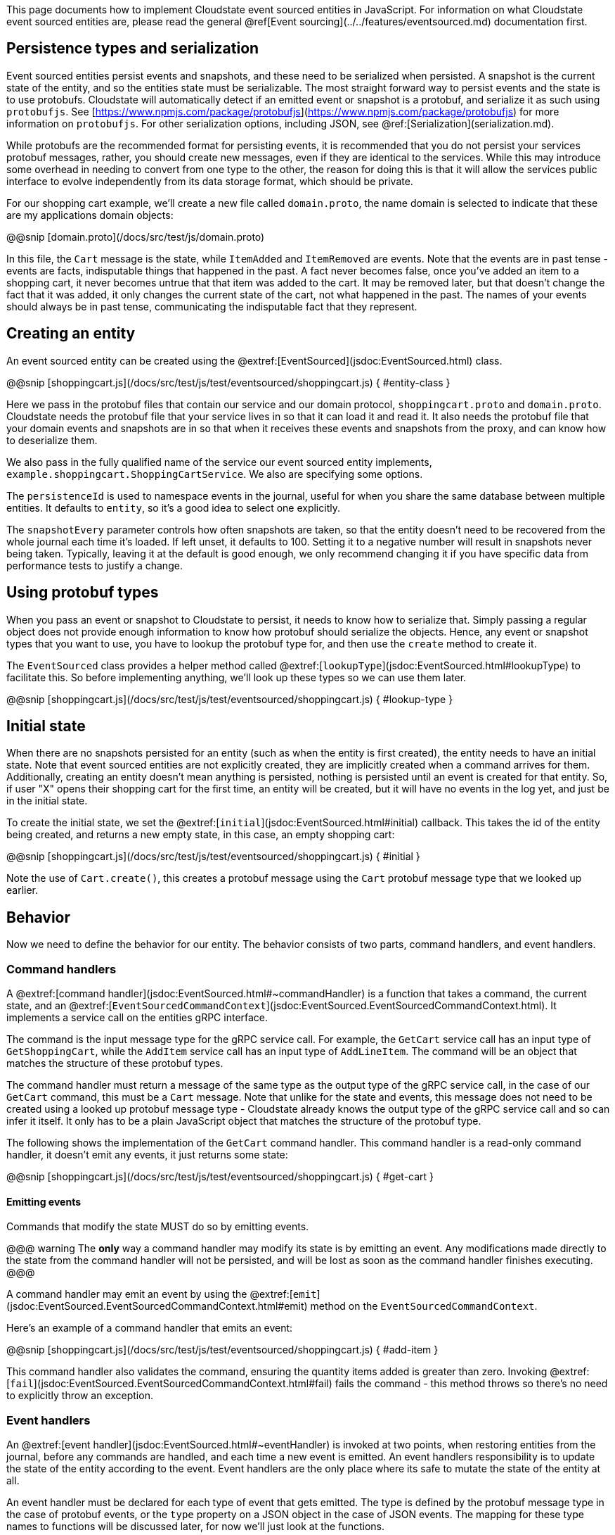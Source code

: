 

This page documents how to implement Cloudstate event sourced entities in JavaScript. For information on what Cloudstate event sourced entities are, please read the general @ref[Event sourcing](../../features/eventsourced.md) documentation first.

== Persistence types and serialization

Event sourced entities persist events and snapshots, and these need to be serialized when persisted. A snapshot is the current state of the entity, and so the entities state must be serializable. The most straight forward way to persist events and the state is to use protobufs. Cloudstate will automatically detect if an emitted event or snapshot is a protobuf, and serialize it as such using `protobufjs`. See [https://www.npmjs.com/package/protobufjs](https://www.npmjs.com/package/protobufjs) for more information on `protobufjs`. For other serialization options, including JSON, see @ref:[Serialization](serialization.md).

While protobufs are the recommended format for persisting events, it is recommended that you do not persist your services protobuf messages, rather, you should create new messages, even if they are identical to the services. While this may introduce some overhead in needing to convert from one type to the other, the reason for doing this is that it will allow the services public interface to evolve independently from its data storage format, which should be private.

For our shopping cart example, we'll create a new file called `domain.proto`, the name domain is selected to indicate that these are my applications domain objects:

@@snip [domain.proto](/docs/src/test/js/domain.proto)

In this file, the `Cart` message is the state, while `ItemAdded` and `ItemRemoved` are events. Note that the events are in past tense - events are facts, indisputable things that happened in the past. A fact never becomes false, once you've added an item to a shopping cart, it never becomes untrue that that item was added to the cart. It may be removed later, but that doesn't change the fact that it was added, it only changes the current state of the cart, not what happened in the past. The names of your events should always be in past tense, communicating the indisputable fact that they represent.

## Creating an entity

An event sourced entity can be created using the @extref:[EventSourced](jsdoc:EventSourced.html) class.

@@snip [shoppingcart.js](/docs/src/test/js/test/eventsourced/shoppingcart.js) { #entity-class }

Here we pass in the protobuf files that contain our service and our domain protocol, `shoppingcart.proto` and `domain.proto`. Cloudstate needs the protobuf file that your service lives in so that it can load it and read it. It also needs the protobuf file that your domain events and snapshots are in so that when it receives these events and snapshots from the proxy, and can know how to deserialize them.

We also pass in the fully qualified name of the service our event sourced entity implements, `example.shoppingcart.ShoppingCartService`. We also are specifying some options.

The `persistenceId` is used to namespace events in the journal, useful for when you share the same database between multiple entities. It defaults to `entity`, so it's a good idea to select one explicitly.

The `snapshotEvery` parameter controls how often snapshots are taken, so that the entity doesn't need to be recovered from the whole journal each time it's loaded. If left unset, it defaults to 100. Setting it to a negative number will result in snapshots never being taken. Typically, leaving it at the default is good enough, we only recommend changing it if you have specific data from performance tests to justify a change.

== Using protobuf types

When you pass an event or snapshot to Cloudstate to persist, it needs to know how to serialize that. Simply passing a regular object does not provide enough information to know how protobuf should serialize the objects. Hence, any event or snapshot types that you want to use, you have to lookup the protobuf type for, and then use the `create` method to create it.

The `EventSourced` class provides a helper method called @extref:[`lookupType`](jsdoc:EventSourced.html#lookupType) to facilitate this. So before implementing anything, we'll look up these types so we can use them later.

@@snip [shoppingcart.js](/docs/src/test/js/test/eventsourced/shoppingcart.js) { #lookup-type }

## Initial state

When there are no snapshots persisted for an entity (such as when the entity is first created), the entity needs to have an initial state. Note that event sourced entities are not explicitly created, they are implicitly created when a command arrives for them. Additionally, creating an entity doesn't mean anything is persisted, nothing is persisted until an event is created for that entity. So, if user "X" opens their shopping cart for the first time, an entity will be created, but it will have no events in the log yet, and just be in the initial state.

To create the initial state, we set the @extref:[`initial`](jsdoc:EventSourced.html#initial) callback. This takes the id of the entity being created, and returns a new empty state, in this case, an empty shopping cart:

@@snip [shoppingcart.js](/docs/src/test/js/test/eventsourced/shoppingcart.js) { #initial }

Note the use of `Cart.create()`, this creates a protobuf message using the `Cart` protobuf message type that we looked up earlier.

## Behavior

Now we need to define the behavior for our entity. The behavior consists of two parts, command handlers, and event handlers.

### Command handlers

A @extref:[command handler](jsdoc:EventSourced.html#~commandHandler) is a function that takes a command, the current state, and an @extref:[`EventSourcedCommandContext`](jsdoc:EventSourced.EventSourcedCommandContext.html). It implements a service call on the entities gRPC interface.

The command is the input message type for the gRPC service call. For example, the `GetCart` service call has an input type of `GetShoppingCart`, while the `AddItem` service call has an input type of `AddLineItem`. The command will be an object that matches the structure of these protobuf types.

The command handler must return a message of the same type as the output type of the gRPC service call, in the case of our `GetCart` command, this must be a `Cart` message. Note that unlike for the state and events, this message does not need to be created using a looked up protobuf message type - Cloudstate already knows the output type of the gRPC service call and so can infer it itself. It only has to be a plain JavaScript object that matches the structure of the protobuf type.

The following shows the implementation of the `GetCart` command handler. This command handler is a read-only command handler, it doesn't emit any events, it just returns some state:

@@snip [shoppingcart.js](/docs/src/test/js/test/eventsourced/shoppingcart.js) { #get-cart }

#### Emitting events

Commands that modify the state MUST do so by emitting events.

@@@ warning
The **only** way a command handler may modify its state is by emitting an event. Any modifications made directly to the state from the command handler will not be persisted, and will be lost as soon as the command handler finishes executing.
@@@

A command handler may emit an event by using the @extref:[`emit`](jsdoc:EventSourced.EventSourcedCommandContext.html#emit) method on the `EventSourcedCommandContext`.

Here's an example of a command handler that emits an event:

@@snip [shoppingcart.js](/docs/src/test/js/test/eventsourced/shoppingcart.js) { #add-item }

This command handler also validates the command, ensuring the quantity items added is greater than zero. Invoking @extref:[`fail`](jsdoc:EventSourced.EventSourcedCommandContext.html#fail) fails the command - this method throws so there's no need to explicitly throw an exception.

### Event handlers

An @extref:[event handler](jsdoc:EventSourced.html#~eventHandler) is invoked at two points, when restoring entities from the journal, before any commands are handled, and each time a new event is emitted. An event handlers responsibility is to update the state of the entity according to the event. Event handlers are the only place where its safe to mutate the state of the entity at all.

An event handler must be declared for each type of event that gets emitted. The type is defined by the protobuf message type in the case of protobuf events, or the `type` property on a JSON object in the case of JSON events. The mapping for these type names to functions will be discussed later, for now we'll just look at the functions.

Event handlers take the event they are handling, and the state, and must return the new state. The handler may update the existing state passed in, but it still has to return that state as its return value.

Here's an example event handler for the `ItemAdded` event:

@@snip [shoppingcart.js](/docs/src/test/js/test/eventsourced/shoppingcart.js) { #item-added }

=== Setting the behavior

Once you have your command handler and event handler functions implemented, you can now set your behavior. The @extref:[behavior callback](jsdoc:EventSourced.html#~behaviorCallback) takes the current state of the entity, and returns an object with two properties, `commandHandlers` and `eventHandlers`. The callback may return different sets of handlers according to the current state, this will be explored more @ref:[a little later](#multiple-behaviors), for now we'll just implement an entity with one set of handlers.

The behavior callback can be set by setting the @extref:[`behavior`](jsdoc:EventSourced.html#behavior) property on the entity:

@@snip [shoppingcart.js](/docs/src/test/js/test/eventsourced/shoppingcart.js) { #behavior }

The command handlers are a mapping of the gRPC service call names to the command handler functions we implemented. Note the names, as in the gRPC convention for service call names, are upper cased.

The event handlers are a mapping of event names to the event handler functions that we implemented. The event names must match the type of the events that are being persisted. In the case of protobuf messages, this is either the fully qualified name of the protobuf message, or the unqualified name of the protobuf message. For JSON messages, this is the value of the `type` property in the message.

=== Multiple behaviors

In the examples above, our shopping cart entity only has one behavior. An entity may have different states, where command and event handling may differ according to the state it is currently in. While this could be implemented using if statements in the handlers, Cloudstate also provides multiple behavior support, so that an entity can change its behavior. This multiple behavior support allows implementing entities as finite state machines.

The entities behavior can be changed by returning different sets of handlers from the `behavior` callback after inspecting the state. This callback is invoked each time a handler is needed, so there's no need to explicitly transition behaviors.

In the example below, we show a shopping cart that also has a checkout command. Once checked out, the shopping cart no longer accepts any commands to add or remove items, its state and therefore behavior changes:

@@snip [shoppingcart.js](/docs/src/test/js/test/eventsourced/shoppingcart.js) { #multiple-behaviors }

== Starting the entity

If you only have a single entity, as a convenience, you can start it directly, by invoking the @extref:[`start`](jsdoc:EventSourced.html#start) method, like so:

@@snip [shoppingcart.js](/docs/src/test/js/test/eventsourced/shoppingcart.js) { #start }

Alternatively, you can add it to the `Cloudstate` server explicitly:

@@snip [shoppingcart.js](/docs/src/test/js/test/eventsourced/shoppingcart.js) { #add-entity }
